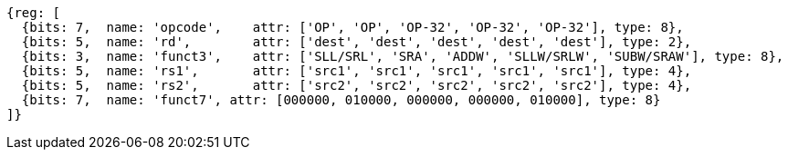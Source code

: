 
//rv64i int-reg-reg
//### Integer Register-Register Operations

[wavedrom, ,]
....
{reg: [
  {bits: 7,  name: 'opcode',    attr: ['OP', 'OP', 'OP-32', 'OP-32', 'OP-32'], type: 8},
  {bits: 5,  name: 'rd',        attr: ['dest', 'dest', 'dest', 'dest', 'dest'], type: 2},
  {bits: 3,  name: 'funct3',    attr: ['SLL/SRL', 'SRA', 'ADDW', 'SLLW/SRLW', 'SUBW/SRAW'], type: 8},
  {bits: 5,  name: 'rs1',       attr: ['src1', 'src1', 'src1', 'src1', 'src1'], type: 4},
  {bits: 5,  name: 'rs2',       attr: ['src2', 'src2', 'src2', 'src2', 'src2'], type: 4},
  {bits: 7,  name: 'funct7', attr: [000000, 010000, 000000, 000000, 010000], type: 8}
]}
....

//[wavedrom, ,svg]
//....
//{reg: [
//  {bits: 7,  name: 'opcode',    attr: 'OP-32', type: 8},
//  {bits: 5,  name: 'rd',        attr: 'dest', type: 2},
//  {bits: 3,  name: 'funct3',     attr: ['ADDW', 'SLLW', 'SRLW', 'SUBW', 'SRAW'], type: 8},
//  {bits: 5,  name: 'rs1',       attr: 'src1', type: 4},
//  {bits: 5,  name: 'rs2',       attr: 'src2', type: 4},
//  {bits: 7,  name: 'funct7', attr: [0, 0, 0, 32, 32], type: 8}
//]}
//....
